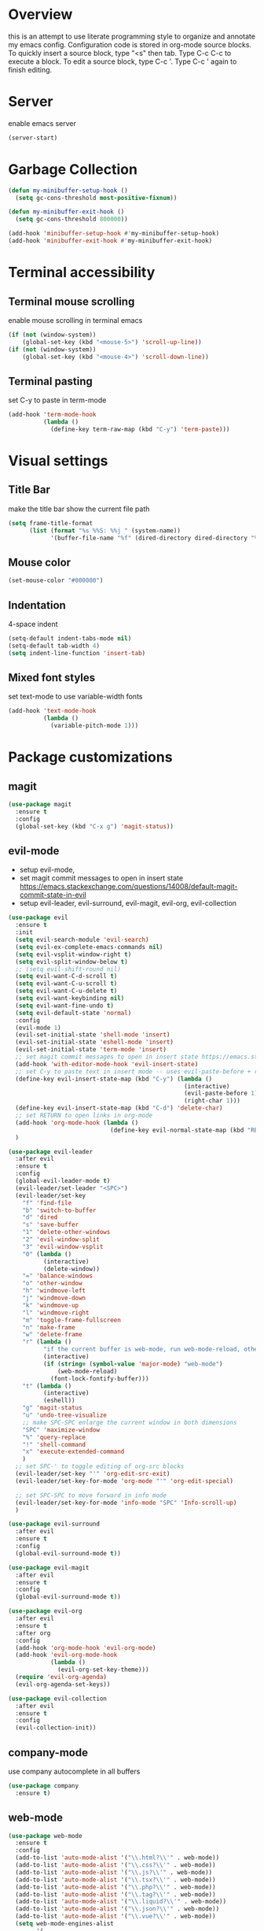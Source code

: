 * Overview
  this is an attempt to use literate programming style to organize and annotate my emacs config. Configuration code is stored in org-mode source blocks. To quickly insert a source block, type "<s" then tab. Type C-c C-c to execute a block. To edit a source block, type C-c '. Type C-c ' again to finish editing.
 
* Server
  enable emacs server
  #+begin_src emacs-lisp
    (server-start)
  #+end_src
  
* Garbage Collection
  #+begin_src emacs-lisp
    (defun my-minibuffer-setup-hook ()
      (setq gc-cons-threshold most-positive-fixnum))

    (defun my-minibuffer-exit-hook ()
      (setq gc-cons-threshold 800000))

    (add-hook 'minibuffer-setup-hook #'my-minibuffer-setup-hook)
    (add-hook 'minibuffer-exit-hook #'my-minibuffer-exit-hook)
  #+end_src

* Terminal accessibility
** Terminal mouse scrolling
   enable mouse scrolling in terminal emacs
   #+begin_src emacs-lisp
     (if (not (window-system))
         (global-set-key (kbd "<mouse-5>") 'scroll-up-line))
     (if (not (window-system))
         (global-set-key (kbd "<mouse-4>") 'scroll-down-line))
   #+end_src

** Terminal pasting
   set C-y to paste in term-mode
   #+begin_src emacs-lisp
     (add-hook 'term-mode-hook
               (lambda ()
                 (define-key term-raw-map (kbd "C-y") 'term-paste)))
   #+end_src

* Visual settings
** Title Bar
   make the title bar show the current file path
   #+begin_src emacs-lisp
     (setq frame-title-format
           (list (format "%s %%S: %%j " (system-name))
                 '(buffer-file-name "%f" (dired-directory dired-directory "%b"))))
   #+end_src

** Mouse color
   #+begin_src emacs-lisp
     (set-mouse-color "#000000")
   #+end_src

** Indentation
   4-space indent
   #+begin_src emacs-lisp
     (setq-default indent-tabs-mode nil)
     (setq-default tab-width 4)
     (setq indent-line-function 'insert-tab)
   #+end_src

** Mixed font styles
   set text-mode to use variable-width fonts
   #+begin_src emacs-lisp
     (add-hook 'text-mode-hook
               (lambda ()
                 (variable-pitch-mode 1)))
   #+end_src
   
* Package customizations
** magit
   #+begin_src emacs-lisp
     (use-package magit
       :ensure t
       :config
       (global-set-key (kbd "C-x g") 'magit-status))
   #+end_src
   
** evil-mode
   - setup evil-mode, 
   - set magit commit messages to open in insert state https://emacs.stackexchange.com/questions/14008/default-magit-commit-state-in-evil
   - setup evil-leader, evil-surround, evil-magit, evil-org, evil-collection
   #+begin_src emacs-lisp
     (use-package evil
       :ensure t
       :init
       (setq evil-search-module 'evil-search)
       (setq evil-ex-complete-emacs-commands nil)
       (setq evil-vsplit-window-right t)
       (setq evil-split-window-below t)
       ;; (setq evil-shift-round nil)
       (setq evil-want-C-d-scroll t)
       (setq evil-want-C-u-scroll t)
       (setq evil-want-C-u-delete t)
       (setq evil-want-keybinding nil)
       (setq evil-want-fine-undo t)
       (setq evil-default-state 'normal)
       :config
       (evil-mode 1)
       (evil-set-initial-state 'shell-mode 'insert)
       (evil-set-initial-state 'eshell-mode 'insert)
       (evil-set-initial-state 'term-mode 'insert)
       ;; set magit commit messages to open in insert state https://emacs.stackexchange.com/questions/14008/default-magit-commit-state-in-evil
       (add-hook 'with-editor-mode-hook 'evil-insert-state)
       ;; set C-y to paste text in insert mode -- uses evil-paste-before + right-char instead of yank to make pasting in the terminal work
       (define-key evil-insert-state-map (kbd "C-y") (lambda ()
                                                       (interactive)
                                                       (evil-paste-before 1)
                                                       (right-char 1)))
       (define-key evil-insert-state-map (kbd "C-d") 'delete-char)
       ;; set RETURN to open links in org-mode
       (add-hook 'org-mode-hook (lambda ()
                                  (define-key evil-normal-state-map (kbd "RET") 'org-open-at-point)))
       )

     (use-package evil-leader
       :after evil
       :ensure t
       :config
       (global-evil-leader-mode t)
       (evil-leader/set-leader "<SPC>")
       (evil-leader/set-key
         "f" 'find-file
         "b" 'switch-to-buffer
         "d" 'dired
         "s" 'save-buffer
         "1" 'delete-other-windows
         "2" 'evil-window-split
         "3" 'evil-window-vsplit
         "0" (lambda ()
               (interactive)
               (delete-window))
         "=" 'balance-windows
         "o" 'other-window
         "h" 'windmove-left
         "j" 'windmove-down
         "k" 'windmove-up
         "l" 'windmove-right
         "m" 'toggle-frame-fullscreen
         "n" 'make-frame
         "w" 'delete-frame
         "r" (lambda ()
               "if the current buffer is web-mode, run web-mode-reload, otherwise run font-lock-fontify-buffer"
               (interactive)
               (if (string= (symbol-value 'major-mode) "web-mode")
                   (web-mode-reload)
                 (font-lock-fontify-buffer)))
         "t" (lambda ()
               (interactive)
               (eshell))
         "g" 'magit-status
         "u" 'undo-tree-visualize
         ;; make SPC-SPC enlarge the current window in both dimensions
         "SPC" 'maximize-window
         "%" 'query-replace
         "!" 'shell-command
         "x" 'execute-extended-command
         )
       ;; set SPC-' to toggle editing of org-src blocks
       (evil-leader/set-key "'" 'org-edit-src-exit)
       (evil-leader/set-key-for-mode 'org-mode "'" 'org-edit-special)

       ;; set SPC-SPC to move forward in info mode
       (evil-leader/set-key-for-mode 'info-mode "SPC" 'Info-scroll-up)
       )

     (use-package evil-surround
       :after evil
       :ensure t
       :config
       (global-evil-surround-mode t))

     (use-package evil-magit
       :after evil
       :ensure t
       :config
       (global-evil-surround-mode t))

     (use-package evil-org
       :after evil
       :ensure t
       :after org
       :config
       (add-hook 'org-mode-hook 'evil-org-mode)
       (add-hook 'evil-org-mode-hook
                 (lambda ()
                   (evil-org-set-key-theme)))
       (require 'evil-org-agenda)
       (evil-org-agenda-set-keys))

     (use-package evil-collection
       :after evil
       :ensure t
       :config
       (evil-collection-init))
   #+end_src

** company-mode
   use company autocomplete in all buffers
   #+begin_src emacs-lisp
     (use-package company
       :ensure t)
   #+end_src
   
** web-mode
   #+begin_src emacs-lisp
     (use-package web-mode
       :ensure t
       :config
       (add-to-list 'auto-mode-alist '("\\.html?\\'" . web-mode))
       (add-to-list 'auto-mode-alist '("\\.css?\\'" . web-mode))
       (add-to-list 'auto-mode-alist '("\\.js?\\'" . web-mode))
       (add-to-list 'auto-mode-alist '("\\.tsx?\\'" . web-mode))
       (add-to-list 'auto-mode-alist '("\\.php?\\'" . web-mode))
       (add-to-list 'auto-mode-alist '("\\.tag?\\'" . web-mode))
       (add-to-list 'auto-mode-alist '("\\.liquid?\\'" . web-mode))
       (add-to-list 'auto-mode-alist '("\\.json?\\'" . web-mode))
       (add-to-list 'auto-mode-alist '("\\.vue?\\'" . web-mode))
       (setq web-mode-engines-alist
             '(
               ("riot" . "\\.tag\\'")
               ("liquid" . "\\.liquid\\'")
               ))

       (setq web-mode-content-types-alist
             '(
               ("json" . "\\.json\\'")
               ("jsx" . "/Users/Anders/Sites/portfolio/src/.*\\.js\\'")
               ("jsx" . "/Users/Anders/Sites/talk-about/src/.*\\.js\\'")
               ("jsx" . "/Users/Anders/Sites/music-directory/client/src/.*\\.tsx\\'")
               ("css" . "/Users/Anders/Sites/super-deluxe-2018/.*\\.scss.liquid\\'")
               ("liquid" . "/Users/Anders/Sites/donpollack/donpollack/.*\\.liquid\\'")
               ))

       ;; set indentation level to 2/4 for html/markup
       (setq web-mode-markup-indent-offset 2)
       (setq web-mode-css-indent-offset 2)
       (setq web-mode-code-indent-offset 2)
       (setq web-mode-style-padding 0)
       (setq web-mode-script-padding 0)

       ;; disable electric pair mode in web mode for liquid files
       (add-hook 'web-mode-hook
                 (lambda () (if (equal (file-name-extension(buffer-file-name))
                                       "liquid")
                                (electric-pair-local-mode -1)))))
   #+end_src

** emmet-mode
   #+begin_src emacs-lisp
     (use-package emmet-mode
       :ensure t
       :config
       ;; Auto-start on any markup modes
       (add-hook 'sgml-mode-hook 'emmet-mode)
       (add-hook 'html-mode-hook 'emmet-mode)
       (add-hook 'css-mode-hook  'emmet-mode)
       (add-hook 'markdown-mode-hook  'emmet-mode)
       ;; enable emmet mode whenever web-mode is active
       (add-hook 'web-mode-hook 'emmet-mode))
   #+end_src

** lsp-mode
   setup for language server protocol
   #+begin_src emacs-lisp
     (use-package lsp-mode
       :ensure t
       :init
       ;; set prefix for all lsp commands as C-c l
       (setq lsp-keymap-prefix "C-c l")
       :hook
       ;; deferred startup for lsp until a web-mode buffer is opened
       (web-mode . lsp-deferred)
       ;; enable which-key integration
       (lsp-mode . lsp-enable-which-key-integration)
       :commands
       (lsp lsp-deferred))

     (use-package lsp-ui
       :ensure t
       :commands lsp-ui-mode)

     (use-package company-lsp
       :ensure t
       :commands company-lsp)
   #+end_src

** prettier-js
   #+begin_src emacs-lisp
     (use-package prettier-js
       :ensure t
       :config
       (add-hook 'web-mode-hook 'prettier-js-mode))
   #+end_src

** which-key
   #+begin_src emacs-lisp
     (use-package which-key
       :ensure t
       :config
       (setq which-key-mode t))
   #+end_src

** yaml-mode
   #+begin_src emacs-lisp
     (use-package yaml-mode
       :ensure t
       :config
       (add-to-list 'auto-mode-alist '("\\.yml\\'" . yaml-mode)))
   #+end_src

** haskell/tidal
   full install instructions here: https://tidalcycles.org/index.php/MacOS_installation
   
   setup haskell/tidal
   #+begin_src emacs-lisp
     (setq load-path (cons "~/.emacs.d/tidal/" load-path))
     (use-package haskell-mode
       :ensure t)
     (use-package tidal
       :ensure t
       :config
       ;; (setq tidal-interpreter "/usr/local/bin/ghci")
       )
   #+end_src

** powerline
   #+begin_src emacs-lisp
     (use-package powerline
       :ensure t
       :config
       (powerline-center-evil-theme)
       (setq powerline-height 20))
   #+end_src
  
* Miscellaneous Behavior
** dired
   hide dired details by default. Show details with "(". Sort with "s"
   #+begin_src emacs-lisp
     (add-hook 'dired-mode-hook
               (lambda ()
                 (dired-hide-details-mode)
                 (dired-sort-toggle-or-edit)))
   #+end_src

   suppress "ls does not support --dired"
   #+begin_src emacs-lisp
     (when (string= system-type "darwin")
       (setq dired-use-ls-dired nil))
   #+end_src

   #+RESULTS:
   
** default find-file directory
   #+begin_src emacs-lisp
     (setq default-directory "~/")
   #+end_src

** eshell tab completion
   Make eshell tab completion behave like Bash
   #+begin_src emacs-lisp
     (add-hook
      'eshell-mode-hook
      (lambda ()
        (setq pcomplete-cycle-completions nil)))
   #+end_src

** alias y/n for prompts
   #+begin_src emacs-lisp
     (defalias 'yes-or-no-p 'y-or-n-p)
   #+end_src
   
** imenu
   set M-i as keyboard shortcut for imenu, instead of tab-to-tab-stop
   #+begin_src emacs-lisp
     (global-set-key (kbd "M-i") 'imenu)
   #+end_src

** Backup files
   make all backup files live in .emacs.d/backup
   #+begin_src emacs-lisp
     (setq backup-directory-alist '(("." . "~/.emacs.d/backup")))
   #+end_src

* Custom file
  sets customizer to save settings to custom.el
  #+begin_src emacs-lisp
    (setq custom-file "~/.emacs.d/custom.el")
    (load custom-file)
  #+end_src
   
* Notes
  see [[./notes.org]]

